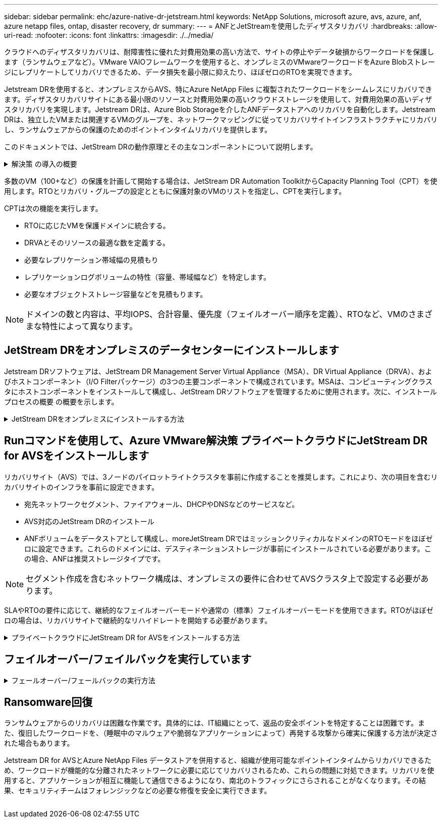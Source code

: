 ---
sidebar: sidebar 
permalink: ehc/azure-native-dr-jetstream.html 
keywords: NetApp Solutions, microsoft azure, avs, azure, anf, azure netapp files, ontap, disaster recovery, dr 
summary:  
---
= ANFとJetStreamを使用したディザスタリカバリ
:hardbreaks:
:allow-uri-read: 
:nofooter: 
:icons: font
:linkattrs: 
:imagesdir: ./../media/


[role="lead"]
クラウドへのディザスタリカバリは、耐障害性に優れた対費用効果の高い方法で、サイトの停止やデータ破損からワークロードを保護します（ランサムウェアなど）。VMware VAIOフレームワークを使用すると、オンプレミスのVMwareワークロードをAzure Blobストレージにレプリケートしてリカバリできるため、データ損失を最小限に抑えたり、ほぼゼロのRTOを実現できます。

Jetstream DRを使用すると、オンプレミスからAVS、特にAzure NetApp Files に複製されたワークロードをシームレスにリカバリできます。ディザスタリカバリサイトにある最小限のリソースと対費用効果の高いクラウドストレージを使用して、対費用効果の高いディザスタリカバリを実現します。Jetstream DRは、Azure Blob Storageを介したANFデータストアへのリカバリを自動化します。Jetstream DRは、独立したVMまたは関連するVMのグループを、ネットワークマッピングに従ってリカバリサイトインフラストラクチャにリカバリし、ランサムウェアからの保護のためのポイントインタイムリカバリを提供します。

このドキュメントでは、JetStream DRの動作原理とその主なコンポーネントについて説明します。

.解決策 の導入の概要
[%collapsible]
====
. JetStream DRソフトウェアをオンプレミスのデータセンターにインストールします。
+
.. JetStream DRソフトウェアバンドルをAzure Marketplace（ZIP）からダウンロードし、JetStream DR MSA（OVA）を指定のクラスタに導入します。
.. I/Oフィルタパッケージを使用してクラスタを設定します(JetStream VIBをインストールします)。
.. DR AVSクラスタと同じリージョンでAzure Blob（Azureストレージアカウント）をプロビジョニング
.. DRVAアプライアンスを導入し、レプリケーションログボリューム（既存のデータストアまたは共有iSCSIストレージからVMDK）を割り当てます。
.. 保護されたドメイン（関連するVMのグループ）を作成し、DRVAとAzure Blob Storage / ANFを割り当てます。
.. 保護を開始します。


. JetStream DRソフトウェアをAzure VMware解決策 プライベートクラウドにインストールします。
+
.. Runコマンドを使用して、JetStream DRをインストールおよび設定します。
.. [Scan Domains]オプションを使用して、同じAzure BLOBコンテナを追加し、ドメインを検出します。
.. 必要なDRVAアプライアンスを導入します。
.. 使用可能なvSANまたはANFデータストアを使用してレプリケーションログボリュームを作成します。
.. 保護されたドメインをインポートし、VMの配置にANFデータストアを使用するようにRocVA（リカバリVA）を設定します。
.. 適切なフェイルオーバーオプションを選択し、ほぼゼロのRTOドメインまたはVMに対して継続的なリハイドレートを開始します。


. 災害発生時に、指定したAVS DRサイトでAzure NetApp Files データストアへのフェイルオーバーをトリガーします。
. 保護対象サイトのリカバリ後、保護対象サイトへのフェイルバックを起動します。開始する前に、前提条件が満たされていることを確認してください https://docs.microsoft.com/en-us/azure/azure-vmware/deploy-disaster-recovery-using-jetstream["リンク"^] また、JetStream Softwareが提供するBandwidth Testing Tool（BWT）を実行して、JetStream DRソフトウェアで使用した場合にAzure BLOBストレージとそのレプリケーション帯域幅のパフォーマンスを評価します。接続を含む前提条件が整ったら、からJetStream DR for AVSをセットアップして登録します https://portal.azure.com/["Azure Marketplace で入手できます"^]。ソフトウェアバンドルをダウンロードしたら、上記のインストールプロセスに進みます。


====
多数のVM（100+など）の保護を計画して開始する場合は、JetStream DR Automation ToolkitからCapacity Planning Tool（CPT）を使用します。RTOとリカバリ・グループの設定とともに保護対象のVMのリストを指定し、CPTを実行します。

CPTは次の機能を実行します。

* RTOに応じたVMを保護ドメインに統合する。
* DRVAとそのリソースの最適な数を定義する。
* 必要なレプリケーション帯域幅の見積もり
* レプリケーションログボリュームの特性（容量、帯域幅など）を特定します。
* 必要なオブジェクトストレージ容量などを見積もります。



NOTE: ドメインの数と内容は、平均IOPS、合計容量、優先度（フェイルオーバー順序を定義）、RTOなど、VMのさまざまな特性によって異なります。



== JetStream DRをオンプレミスのデータセンターにインストールします

Jetstream DRソフトウェアは、JetStream DR Management Server Virtual Appliance（MSA）、DR Virtual Appliance（DRVA）、およびホストコンポーネント（I/O Filterパッケージ）の3つの主要コンポーネントで構成されています。MSAは、コンピューティングクラスタにホストコンポーネントをインストールして構成し、JetStream DRソフトウェアを管理するために使用されます。次に、インストールプロセスの概要 の概要を示します。

.JetStream DRをオンプレミスにインストールする方法
[%collapsible]
====
. 前提条件を確認する。
. キャパシティプランニングツールを実行して、リソースと構成に関する推奨事項を確認します（オプションですが、コンセプトの実証の試用には推奨されます）。
. JetStream DR MSAを指定されたクラスタ内のvSphereホストに展開します。
. ブラウザでDNS名を使用してMSAを起動します。
. vCenterサーバをMSAに登録します。インストールを実行するには、次の手順を実行します。
. JetStream DR MSAが導入され、vCenter Serverが登録されたら、vSphere Web Clientを使用してJetStream DRプラグインにアクセスします。これを行うには、[データセンター]>[設定]>[JetStream DR]に移動します。
+
image:vmware-dr-image8.png[""]

. JetStream DRインタフェースから、適切なクラスタを選択します。
+
image:vmware-dr-image9.png[""]

. I/Oフィルタパッケージを使用してクラスタを設定します。
+
image:vmware-dr-image10.png[""]

. リカバリサイトにAzure Blob Storageを追加します。
. アプライアンスタブからDR仮想アプライアンス（DRVA）を導入します。



NOTE: DRFAはCPTによって自動的に作成できますが、POCトライアルの場合は、DRサイクルを手動で設定して実行することをお勧めします（Start protection > failover > failback）。

JetStream DRVAは、データ複製プロセスの主要な機能を容易にする仮想アプライアンスです。保護されたクラスタには少なくとも1つのDRVAが含まれている必要があります。通常は、ホストごとに1つのDRVAが構成されます。各DRVAは、複数の保護ドメインを管理できます。

image:vmware-dr-image11.png[""]

この例では、4台のDRVAが80台の仮想マシン用に作成されています。

. 使用可能なデータストアまたは独立した共有iSCSIストレージプールからVMDKを使用して、各DRVAのレプリケーションログボリュームを作成します。
. Protected Domainsタブで、Azure Blob Storageサイト、DRVAインスタンス、およびレプリケーションログに関する情報を使用して、必要な数の保護ドメインを作成します。保護ドメインは、クラスタ内の特定のVMまたはVMのセットを定義します。これらのVMは一緒に保護され、フェイルオーバー/フェイルバック処理の優先順位が割り当てられます。
+
image:vmware-dr-image12.png[""]

. 保護するVMを選択し、保護ドメインのVM保護を開始します。これにより、指定したBlob Storeへのデータレプリケーションが開始されます。



NOTE: 保護ドメイン内のすべてのVMに同じ保護モードが使用されていることを確認します。


NOTE: ライトバック（VMDK）モードを使用すると、パフォーマンスが向上します。

image:vmware-dr-image13.png[""]

レプリケーションログボリュームがハイパフォーマンスストレージに配置されていることを確認します。


NOTE: フェイルオーバー実行ブックは、VM（回復グループ）のグループ化、起動順序の設定、およびCPU /メモリの設定とIP設定の変更を行うように構成できます。

====


== Runコマンドを使用して、Azure VMware解決策 プライベートクラウドにJetStream DR for AVSをインストールします

リカバリサイト（AVS）では、3ノードのパイロットライトクラスタを事前に作成することを推奨します。これにより、次の項目を含むリカバリサイトのインフラを事前に設定できます。

* 宛先ネットワークセグメント、ファイアウォール、DHCPやDNSなどのサービスなど。
* AVS対応のJetStream DRのインストール
* ANFボリュームをデータストアとして構成し、moreJetStream DRではミッションクリティカルなドメインのRTOモードをほぼゼロに設定できます。これらのドメインには、デスティネーションストレージが事前にインストールされている必要があります。この場合、ANFは推奨ストレージタイプです。



NOTE: セグメント作成を含むネットワーク構成は、オンプレミスの要件に合わせてAVSクラスタ上で設定する必要があります。

SLAやRTOの要件に応じて、継続的なフェイルオーバーモードや通常の（標準）フェイルオーバーモードを使用できます。RTOがほぼゼロの場合は、リカバリサイトで継続的なリハイドレートを開始する必要があります。

.プライベートクラウドにJetStream DR for AVSをインストールする方法
[%collapsible]
====
Azure VMware解決策 プライベートクラウドにJetStream DR for AVSをインストールするには、次の手順を実行します。

. AzureポータルからAzure VMware解決策 に移動し、プライベートクラウドを選択して、実行コマンド>パッケージ> JSDR.Configurationを選択します。
+

NOTE: Azure VMware解決策 のデフォルトCloudAdminユーザには、AVS対応のJetStream DRをインストールするための十分な権限がありません。Azure VMware解決策 では、JetStream DR用のAzure VMware解決策 実行コマンドを呼び出すことで、JetStream DRを簡単かつ自動でインストールできます。

+
次のスクリーンショットは、DHCPベースのIPアドレスを使用したインストール方法を示しています。

+
image:vmware-dr-image14.png[""]

. JetStream DR for AVSのインストールが完了したら、ブラウザをリフレッシュします。JetStream DR UIにアクセスするには、SDDC Datacenter > Configure > JetStream DRに移動します。
+
image:vmware-dr-image15.png[""]

. JetStream DRインターフェイスから、オンプレミスクラスタをストレージサイトとして保護するために使用したAzure Blob Storageアカウントを追加し、Scan Domainsオプションを実行します。
+
image:vmware-dr-image16.png[""]

. 保護ドメインをインポートしたら、DRVAアプライアンスを展開します。この例では、JetStream DR UIを使用して、リカバリサイトから継続的なリハイドレートを手動で開始します。
+

NOTE: これらの手順は、CPT作成計画を使用して自動化することもできます。

. 使用可能なvSANまたはANFデータストアを使用してレプリケーションログボリュームを作成します。
. 保護ドメインをインポートし、VMの配置にANFデータストアを使用するようにリカバリVAを設定します。
+
image:vmware-dr-image17.png[""]

+

NOTE: 選択したセグメントでDHCPが有効になっていて、十分なIPが使用可能であることを確認します。ダイナミックIPは、ドメインのリカバリ中に一時的に使用されます。リカバリVM（連続リハイドレートを含む）ごとに、個別のダイナミックIPが必要です。リカバリの完了後、IPは解放され、再利用できます。

. 適切なフェイルオーバーオプション（継続的フェイルオーバーまたはフェイルオーバー）を選択します。この例では、連続リハイドレート（連続フェールオーバー）が選択されています。
+
image:vmware-dr-image18.png[""]



====


== フェイルオーバー/フェイルバックを実行しています

.フェールオーバー/フェールバックの実行方法
[%collapsible]
====
. オンプレミス環境の保護対象クラスタで障害が発生した場合（部分的または完全な障害）、フェイルオーバーをトリガーします。
+

NOTE: CPTを使用すると、フェイルオーバープランを実行して、Azure Blob StorageからAVSクラスタリカバリサイトにVMをリカバリできます。

+

NOTE: 保護対象のVMがAVSで起動されると、フェイルオーバー後（継続的または標準的なリハイドレート）、保護は自動的に再開され、JetStream DRは、Azure Blob Storage内の適切なコンテナまたは元のコンテナにデータをレプリケートし続けます。

+
image:vmware-dr-image19.png[""]

+
image:vmware-dr-image20.png[""]

+
タスクバーにフェイルオーバーアクティビティの進行状況が表示されます。

. タスクが完了すると、リカバリされたVMとビジネスに通常どおりアクセスできます。
+
image:vmware-dr-image21.png[""]

+
プライマリサイトが起動して再び実行されるようになったら、フェイルバックを実行できます。VM保護が再開され、データの整合性を確認する必要があります。

. オンプレミス環境をリストア災害のタイプによっては、保護対象クラスタの構成をリストアまたは検証しなければならない場合があります。必要に応じて、JetStream DRソフトウェアを再インストールする必要があります。
+

NOTE: 注：Automation Toolkitで提供されている「recovery_utility_prepare_failback」スクリプトを使用すると、古いVMやドメイン情報などの元の保護サイトをクリーンアップできます。

. リストアされたオンプレミス環境にアクセスし、Jetstream DR UIに移動して、適切な保護ドメインを選択します。保護サイトがフェイルバックできる状態になったら、UIで[Failback]オプションを選択します。
+
image:vmware-dr-image22.png[""]




NOTE: CPTで生成されたフェイルバックプランを使用して、VMとそのデータをオブジェクトストアから元のVMware環境に戻すこともできます。


NOTE: リカバリサイトのVMを一時停止して保護対象サイトで再起動したあとの最大遅延時間を指定します。この時間には、フェイルオーバーVMを停止したあとのレプリケーションの完了、リカバリサイトのクリーンアップにかかる時間、保護サイトでVMを再作成する時間などが含まれます。ネットアップの推奨値は10分です。

フェイルバックプロセスを完了し、VM保護およびデータの整合性が再開されたことを確認する。

====


== Ransomware回復

ランサムウェアからのリカバリは困難な作業です。具体的には、IT組織にとって、返品の安全ポイントを特定することは困難です。また、復旧したワークロードを、（睡眠中のマルウェアや脆弱なアプリケーションによって）再発する攻撃から確実に保護する方法が決定された場合もあります。

Jetstream DR for AVSとAzure NetApp Files データストアを併用すると、組織が使用可能なポイントインタイムからリカバリできるため、ワークロードが機能的な分離されたネットワークに必要に応じてリカバリされるため、これらの問題に対処できます。リカバリを使用すると、アプリケーションが相互に機能して通信できるようになり、南北のトラフィックにさらされることがなくなります。その結果、セキュリティチームはフォレンジックなどの必要な修復を安全に実行できます。

image:vmware-dr-image23.png[""]
